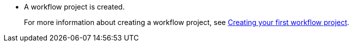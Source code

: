 * A workflow project is created.
+
For more information about creating a workflow project, see xref:getting-started/introduction-sonataflow-development-guide.adoc[Creating your first workflow project].
